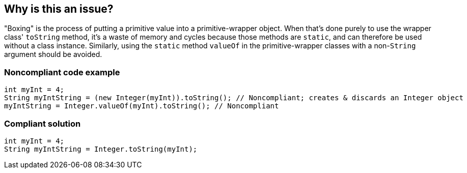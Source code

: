 == Why is this an issue?

"Boxing" is the process of putting a primitive value into a primitive-wrapper object. When that's done purely to use the wrapper class' ``++toString++`` method, it's a waste of memory and cycles because those methods are ``++static++``, and can therefore be used without a class instance. Similarly, using the ``++static++`` method ``++valueOf++`` in the primitive-wrapper classes with a non-``++String++`` argument should be avoided.


=== Noncompliant code example

[source,java]
----
int myInt = 4;
String myIntString = (new Integer(myInt)).toString(); // Noncompliant; creates & discards an Integer object
myIntString = Integer.valueOf(myInt).toString(); // Noncompliant
----


=== Compliant solution

[source,java]
----
int myInt = 4;
String myIntString = Integer.toString(myInt);
----


ifdef::env-github,rspecator-view[]

'''
== Implementation Specification
(visible only on this page)

=== Message

Use "Xxx.toString" instead.


'''
== Comments And Links
(visible only on this page)

=== on 10 Oct 2014, 13:57:44 Freddy Mallet wrote:
Perfect @Ann, I would just add the word "just" in the title :


"Primitives should not be boxed just for 'String' conversion"

=== on 12 Oct 2014, 16:49:26 Freddy Mallet wrote:
@Ann, I guess this rule should be associated to Findbugs rule DM_BOXED_PRIMITIVE_TOSTRING

=== on 14 Oct 2014, 14:50:53 Ann Campbell wrote:
Yes, thanks.

=== on 15 Sep 2017, 16:48:12 Michael Gumowski wrote:
Updated RSPEC to remove example of a constant concatenated with an empty String, accordingly to SONARJAVA-2452. Concatenation of literals with empty string (or any String literal) is valid and will produce an optimized string when compiled into bytecode.

=== on 27 Sep 2017, 11:28:58 Tibor Blenessy wrote:
Removing string concatenation altogether from this rule because,  as described in \https://docs.oracle.com/javase/specs/jls/se8/html/jls-15.html#jls-15.18.1 modern Java compilers can and do optimize string concatenation of primitive values. Furthermore concatenation can be effectively optimized by JIT and trying to be smart may circumvent these optimizations. See for example \http://openjdk.java.net/jeps/280 . Implemented in SONARJAVA-2481

endif::env-github,rspecator-view[]
